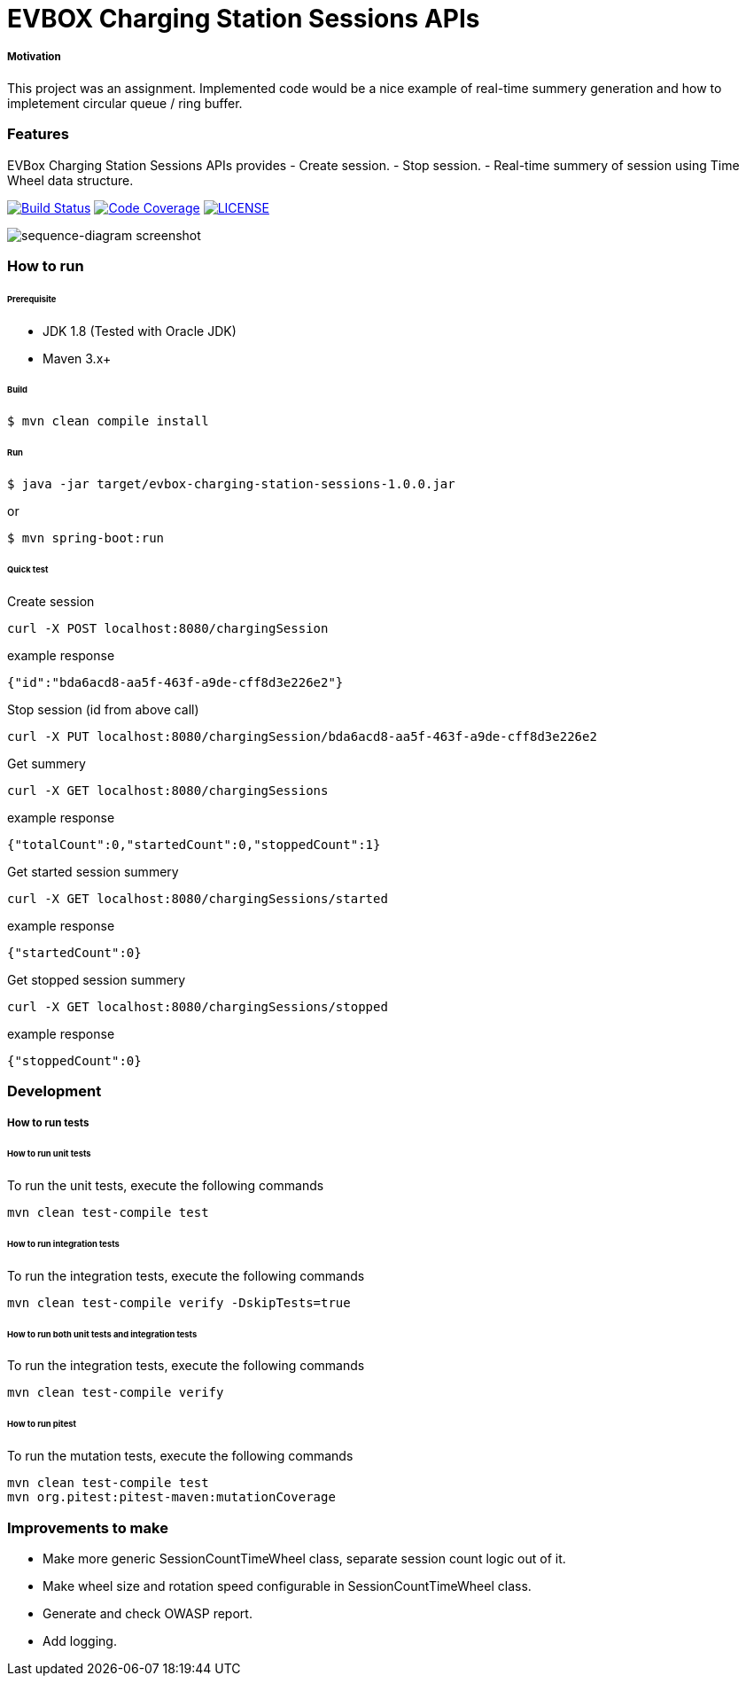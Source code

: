 # EVBOX Charging Station Sessions APIs

##### Motivation
This project was an assignment. Implemented code would be a nice example of real-time summery generation and how to impletement circular queue / ring buffer.

### Features
EVBox Charging Station Sessions APIs provides
- Create session.
- Stop session.
- Real-time summery of session using Time Wheel data structure.

image:https://travis-ci.org/mmahmoodictbd/charging-station-sessions.svg?branch=master["Build Status", link="https://travis-ci.org/mmahmoodictbd/charging-station-sessions"]
image:https://codecov.io/gh/mmahmoodictbd/charging-station-sessions/branch/master/graph/badge.svg["Code Coverage", link="https://codecov.io/gh/mmahmoodictbd/charging-station-sessions"]
image:https://img.shields.io/badge/license-MIT-green.svg["LICENSE", link="https://github.com/mmahmoodictbd/charging-station-sessions/blob/master/LICENSE"]

image::docs/images/sequence-diagram.png[sequence-diagram screenshot]

### How to run

###### Prerequisite 
- JDK 1.8 (Tested with Oracle JDK)
- Maven 3.x+

###### Build
```
$ mvn clean compile install
```

###### Run
```
$ java -jar target/evbox-charging-station-sessions-1.0.0.jar
```
or
```
$ mvn spring-boot:run
```

###### Quick test
Create session
```
curl -X POST localhost:8080/chargingSession  
```
example response
```
{"id":"bda6acd8-aa5f-463f-a9de-cff8d3e226e2"}
```

Stop session (id from above call)
```
curl -X PUT localhost:8080/chargingSession/bda6acd8-aa5f-463f-a9de-cff8d3e226e2
```

Get summery
```
curl -X GET localhost:8080/chargingSessions
```
example response
```
{"totalCount":0,"startedCount":0,"stoppedCount":1}
```

Get started session summery
```
curl -X GET localhost:8080/chargingSessions/started
```
example response
```
{"startedCount":0}
```

Get stopped session summery
```
curl -X GET localhost:8080/chargingSessions/stopped
```
example response
```
{"stoppedCount":0}
```

### Development
##### How to run tests

###### How to run unit tests
To run the unit tests, execute the following commands
```
mvn clean test-compile test
```

###### How to run integration tests
To run the integration tests, execute the following commands
```
mvn clean test-compile verify -DskipTests=true
```

###### How to run both unit tests and integration tests
To run the integration tests, execute the following commands
```
mvn clean test-compile verify
```

###### How to run pitest
To run the mutation tests, execute the following commands
```
mvn clean test-compile test
mvn org.pitest:pitest-maven:mutationCoverage
```

### Improvements to make
- Make more generic SessionCountTimeWheel class, separate session count logic out of it.
- Make wheel size and rotation speed configurable in SessionCountTimeWheel class.
- Generate and check OWASP report.
- Add logging.
